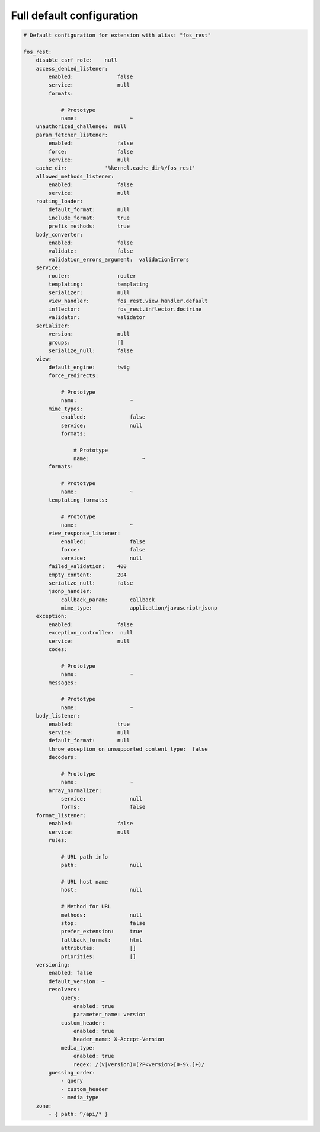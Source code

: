 Full default configuration
==========================

.. code-block:: yaml

    # Default configuration for extension with alias: "fos_rest"

    fos_rest:
        disable_csrf_role:    null
        access_denied_listener:
            enabled:              false
            service:              null
            formats:

                # Prototype
                name:                 ~
        unauthorized_challenge:  null
        param_fetcher_listener:
            enabled:              false
            force:                false
            service:              null
        cache_dir:            '%kernel.cache_dir%/fos_rest'
        allowed_methods_listener:
            enabled:              false
            service:              null
        routing_loader:
            default_format:       null
            include_format:       true
            prefix_methods:       true
        body_converter:
            enabled:              false
            validate:             false
            validation_errors_argument:  validationErrors
        service:
            router:               router
            templating:           templating
            serializer:           null
            view_handler:         fos_rest.view_handler.default
            inflector:            fos_rest.inflector.doctrine
            validator:            validator
        serializer:
            version:              null
            groups:               []
            serialize_null:       false
        view:
            default_engine:       twig
            force_redirects:

                # Prototype
                name:                 ~
            mime_types:
                enabled:              false
                service:              null
                formats:

                    # Prototype
                    name:                 ~
            formats:

                # Prototype
                name:                 ~
            templating_formats:

                # Prototype
                name:                 ~
            view_response_listener:
                enabled:              false
                force:                false
                service:              null
            failed_validation:    400
            empty_content:        204
            serialize_null:       false
            jsonp_handler:
                callback_param:       callback
                mime_type:            application/javascript+jsonp
        exception:
            enabled:              false
            exception_controller:  null
            service:              null
            codes:

                # Prototype
                name:                 ~
            messages:

                # Prototype
                name:                 ~
        body_listener:
            enabled:              true
            service:              null
            default_format:       null
            throw_exception_on_unsupported_content_type:  false
            decoders:

                # Prototype
                name:                 ~
            array_normalizer:
                service:              null
                forms:                false
        format_listener:
            enabled:              false
            service:              null
            rules:

                # URL path info
                path:                 null

                # URL host name
                host:                 null

                # Method for URL
                methods:              null
                stop:                 false
                prefer_extension:     true
                fallback_format:      html
                attributes:           []
                priorities:           []
        versioning:
            enabled: false
            default_version: ~
            resolvers:
                query:
                    enabled: true
                    parameter_name: version
                custom_header:
                    enabled: true
                    header_name: X-Accept-Version
                media_type:
                    enabled: true
                    regex: /(v|version)=(?P<version>[0-9\.]+)/
            guessing_order:
                - query
                - custom_header
                - media_type
        zone:
            - { path: ^/api/* }
